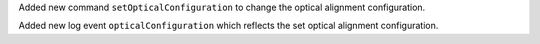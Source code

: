 Added new command ``setOpticalConfiguration`` to change the optical alignment configuration.

Added new log event ``opticalConfiguration`` which reflects the set optical alignment configuration.
